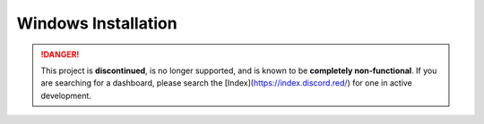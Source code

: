 Windows Installation
====================

.. danger::
    This project is **discontinued**, is no longer supported, and is known to
    be **completely non-functional**. If you are searching for a dashboard,
    please search the [Index](https://index.discord.red/) for one in active
    development.

.. dropdown:: Outdated install instructions

   .. attention::

      This webserver and it's accompanying cog is built for Red Discord Bot. It will not work with other bots. If you haven’t already, install Red `here <https://docs.discord.red/en/stable/>`__.

   .. warning::

      For safety reasons, no commands in this guide should be run in a Command Prompt or Powershell session with Administrator privileges.  No installation commands require access to protected folders.

   Welcome to the Windows Installation Guide for the Red Discord Bot
   Dashboard Webserver. While running the below directions, the following
   is assumed:

   -  You are on a Windows distribution
   -  You have all pre-requisites of Red Discord Bot installed
   -  You have an instance of Red Discord Bot, set up and initialized

   Installing the pre-requirements
   -------------------------------

   This guide recommends using the same requisites that Red - Discord Bot uses.  To ensure that you have the proper software already installed, consult the installation guide for your operating system `here <https://docs.discord.red/en/stable/install_guides/index.html>`__.

   Creating a virtual environment
   ------------------------------

   Just like for Red - Discord Bot, Red Dashboard requires it’s own, separate virtual environment to isolate dependencies.  Red Dashboard also requires a Python version minimum of 3.8.1, and it is recommended to use the same Python version as you use for Red - Discord Bot.

   First, create a virtual environment using whatever Python version you use for red.  For example, if Python 3.8 was installed and being used for Red:

   .. prompt:: batch

      py -3.8 -m venv "%userprofile%\reddashenv"

   Next, enter your virtual environment with this command:

   .. prompt:: batch

      "%userprofile%\reddashenv\Scripts\activate.bat"

   .. important::

      You must activate the virtual environment with the above command every time you open a new shell to run, install or update Red Dashboard.

   Installing Red Dashboard
   ------------------------

   First, make sure you are in your virtual environment that you set up earlier by running the activation command mentioned above.

   Once you are inside your virtual environment, update setup packages then install:

   .. prompt:: batch
      :prompts: (reddashenv) C:\\>

      python -m pip install -U pip setuptools wheel
      python -m pip install -U Red-Dashboard

   *You can continue to* `Installing Companion Cog <../configuration_guides/installing_companion_cog>`.

